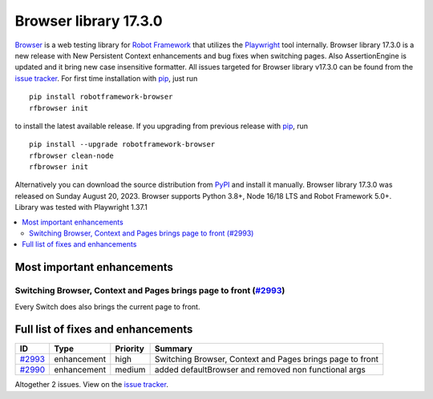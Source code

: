 ======================
Browser library 17.3.0
======================


.. default-role:: code


Browser_ is a web testing library for `Robot Framework`_ that utilizes
the Playwright_ tool internally. Browser library 17.3.0 is a new release with
New Persistent Context enhancements and bug fixes when switching pages. Also
AssertionEngine is updated and it bring new case insensitive formatter.
All issues targeted for Browser library v17.3.0 can be found
from the `issue tracker`_.
For first time installation with pip_, just run
::
   pip install robotframework-browser
   rfbrowser init
to install the latest available release. If you upgrading
from previous release with pip_, run
::
   pip install --upgrade robotframework-browser
   rfbrowser clean-node
   rfbrowser init
Alternatively you can download the source distribution from PyPI_ and
install it manually. Browser library 17.3.0 was released on Sunday August 20, 2023.
Browser supports Python 3.8+, Node 16/18 LTS and Robot Framework 5.0+.
Library was tested with Playwright 1.37.1

.. _Robot Framework: http://robotframework.org
.. _Browser: https://github.com/MarketSquare/robotframework-browser
.. _Playwright: https://github.com/microsoft/playwright
.. _pip: http://pip-installer.org
.. _PyPI: https://pypi.python.org/pypi/robotframework-browser
.. _issue tracker: https://github.com/MarketSquare/robotframework-browser/milestones/v17.3.0


.. contents::
   :depth: 2
   :local:

Most important enhancements
===========================

Switching Browser, Context and Pages brings page to front (`#2993`_)
--------------------------------------------------------------------
Every Switch does also brings the current page to front.

Full list of fixes and enhancements
===================================

.. list-table::
    :header-rows: 1

    * - ID
      - Type
      - Priority
      - Summary
    * - `#2993`_
      - enhancement
      - high
      - Switching Browser, Context and Pages brings page to front
    * - `#2990`_
      - enhancement
      - medium
      - added defaultBrowser and removed non functional args

Altogether 2 issues. View on the `issue tracker <https://github.com/MarketSquare/robotframework-browser/issues?q=milestone%3Av17.3.0>`__.

.. _#2993: https://github.com/MarketSquare/robotframework-browser/issues/2993
.. _#2990: https://github.com/MarketSquare/robotframework-browser/issues/2990
